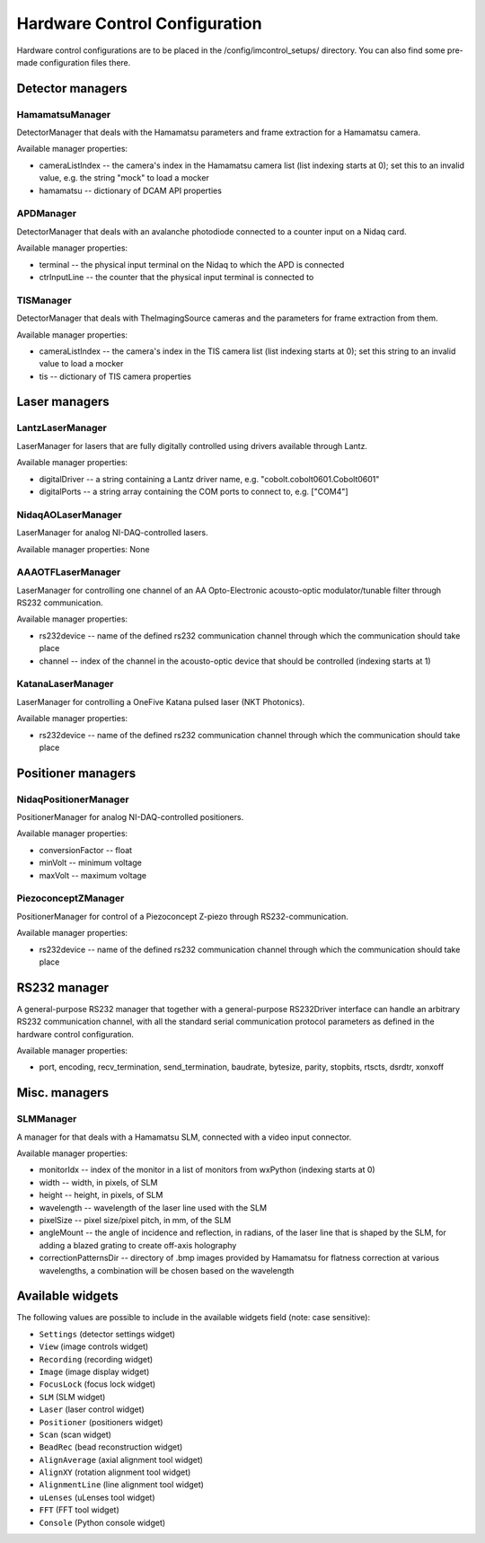 ******************************
Hardware Control Configuration
******************************

Hardware control configurations are to be placed in the /config/imcontrol_setups/ directory. You
can also find some pre-made configuration files there.


Detector managers
=================

HamamatsuManager
----------------

DetectorManager that deals with the Hamamatsu parameters and frame extraction for a Hamamatsu
camera.

Available manager properties:

- cameraListIndex -- the camera's index in the Hamamatsu camera list (list indexing starts at 0); set this to an invalid value, e.g. the string "mock" to load a mocker
- hamamatsu -- dictionary of DCAM API properties


APDManager
----------------

DetectorManager that deals with an avalanche photodiode connected to a counter input on a Nidaq card.

Available manager properties:

- terminal -- the physical input terminal on the Nidaq to which the APD is connected
- ctrInputLine -- the counter that the physical input terminal is connected to


TISManager
----------------

DetectorManager that deals with TheImagingSource cameras and the parameters for frame extraction from them.

Available manager properties:

- cameraListIndex -- the camera's index in the TIS camera list (list indexing starts at 0); set this string to an invalid value to load a mocker
- tis -- dictionary of TIS camera properties


Laser managers
==============

LantzLaserManager
-----------------------

LaserManager for lasers that are fully digitally controlled using
drivers available through Lantz.

Available manager properties:

- digitalDriver -- a string containing a Lantz driver name, e.g. "cobolt.cobolt0601.Cobolt0601"
- digitalPorts -- a string array containing the COM ports to connect to, e.g. ["COM4"]


NidaqAOLaserManager
-------------------

LaserManager for analog NI-DAQ-controlled lasers.

Available manager properties: None


AAAOTFLaserManager
-------------------

LaserManager for controlling one channel of an AA Opto-Electronic acousto-optic modulator/tunable filter through RS232 communication.

Available manager properties:

- rs232device -- name of the defined rs232 communication channel through which the communication should take place
- channel -- index of the channel in the acousto-optic device that should be controlled (indexing starts at 1)


KatanaLaserManager
-------------------

LaserManager for controlling a OneFive Katana pulsed laser (NKT Photonics).

Available manager properties:

- rs232device -- name of the defined rs232 communication channel through which the communication should take place 


Positioner managers
===================

NidaqPositionerManager
------------------------

PositionerManager for analog NI-DAQ-controlled positioners.

Available manager properties:

- conversionFactor -- float
- minVolt -- minimum voltage
- maxVolt -- maximum voltage


PiezoconceptZManager
------------------------

PositionerManager for control of a Piezoconcept Z-piezo through RS232-communication.

Available manager properties:

- rs232device -- name of the defined rs232 communication channel through which the communication should take place 


RS232 manager
=============

A general-purpose RS232 manager that together with a general-purpose RS232Driver interface can handle an arbitrary RS232 communication channel,
with all the standard serial communication protocol parameters as defined in the hardware control configuration. 

Available manager properties:

- port, encoding, recv_termination, send_termination, baudrate, bytesize, parity, stopbits, rtscts, dsrdtr, xonxoff


Misc. managers
==============

SLMManager
----------

A manager for that deals with a Hamamatsu SLM, connected with a video input connector.

Available manager properties:

- monitorIdx -- index of the monitor in a list of monitors from wxPython (indexing starts at 0)
- width -- width, in pixels, of SLM
- height -- height, in pixels, of SLM
- wavelength -- wavelength of the laser line used with the SLM
- pixelSize -- pixel size/pixel pitch, in mm, of the SLM
- angleMount -- the angle of incidence and reflection, in radians, of the laser line that is shaped by the SLM, for adding a blazed grating to create off-axis holography
- correctionPatternsDir -- directory of .bmp images provided by Hamamatsu for flatness correction at various wavelengths, a combination will be chosen based on the wavelength


Available widgets
=================

The following values are possible to include in the available widgets field (note: case sensitive):

- ``Settings`` (detector settings widget)
- ``View`` (image controls widget)
- ``Recording`` (recording widget)
- ``Image`` (image display widget)
- ``FocusLock`` (focus lock widget)
- ``SLM`` (SLM widget)
- ``Laser`` (laser control widget)
- ``Positioner`` (positioners widget)
- ``Scan`` (scan widget)
- ``BeadRec`` (bead reconstruction widget)
- ``AlignAverage`` (axial alignment tool widget)
- ``AlignXY`` (rotation alignment tool widget)
- ``AlignmentLine`` (line alignment tool widget)
- ``uLenses`` (uLenses tool widget)
- ``FFT`` (FFT tool widget)
- ``Console`` (Python console widget)
